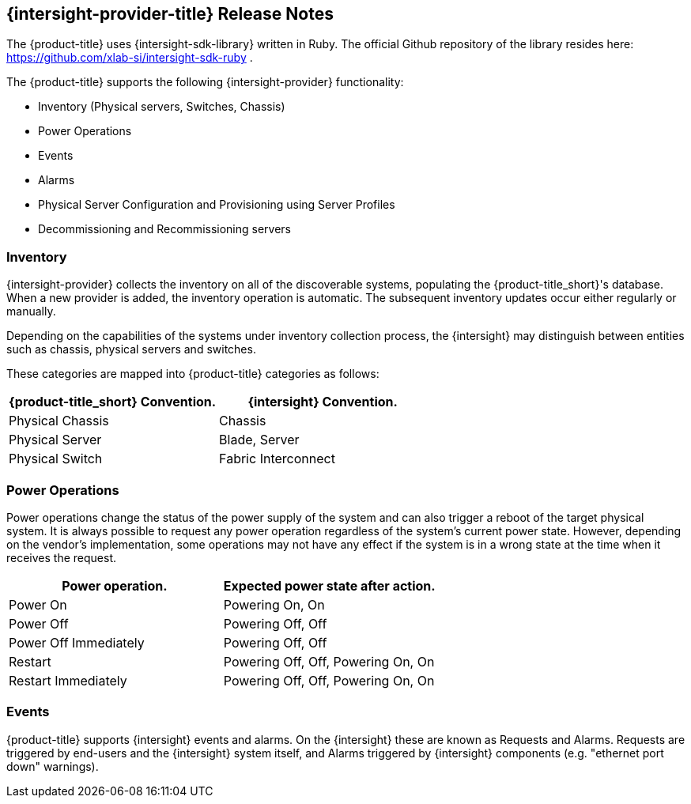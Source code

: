 == {intersight-provider-title} Release Notes

The {product-title} uses {intersight-sdk-library} written in Ruby. The official Github repository of the library
resides here: https://github.com/xlab-si/intersight-sdk-ruby .

The {product-title} supports the following {intersight-provider} functionality:

* Inventory (Physical servers, Switches, Chassis)
* Power Operations
* Events
* Alarms
* Physical Server Configuration and Provisioning using Server Profiles
* Decommissioning and Recommissioning servers

=== Inventory
{intersight-provider} collects the inventory on all of the discoverable systems,
populating the {product-title_short}'s database. When a new provider is added,
the inventory operation is automatic. The subsequent inventory updates occur
either regularly or manually.

Depending on the capabilities of the systems under inventory collection process, the {intersight}
may distinguish between entities such as chassis, physical servers and switches.

These categories are mapped into {product-title} categories
as follows:

[options="header",alt="Physical infrastructure provider entity mapping"]
|===============================================================================
| {product-title_short} Convention. | {intersight} Convention.
| Physical Chassis                  | Chassis
| Physical Server                   | Blade, Server
| Physical Switch                   | Fabric Interconnect
|===============================================================================

=== Power Operations
Power operations change the status of the power supply of the system and can
also trigger a reboot of the target physical system. It is always possible
to request any power operation regardless of the system's current power
state. However, depending on the vendor's implementation, some operations
may not have any effect if the system is in a wrong state at the time when
it receives the request.

[options="header",alt="Power operation to power state mapping"]
|===============================================================================
| Power operation.                   | Expected power state after action.
| Power On                           | Powering On, On
| Power Off                          | Powering Off, Off
| Power Off Immediately              | Powering Off, Off
| Restart                            | Powering Off, Off, Powering On, On
| Restart Immediately                | Powering Off, Off, Powering On, On
|===============================================================================

=== Events
{product-title} supports {intersight} events and alarms. On the {intersight} these are known as Requests and Alarms.
Requests are triggered by end-users and the {intersight} system itself, and Alarms triggered by {intersight} components
(e.g. "ethernet port down" warnings).